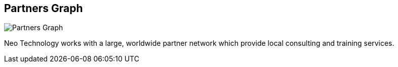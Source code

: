 == Partners Graph
:type: link
:url: http://www.neotechnology.com/partners/
image::http://assets.neo4j.org/img/logo/neotechnology_small.png[Partners Graph,role=thumbnail]


[INTRO]
Neo Technology works with a large, worldwide partner network which provide local consulting and training services.